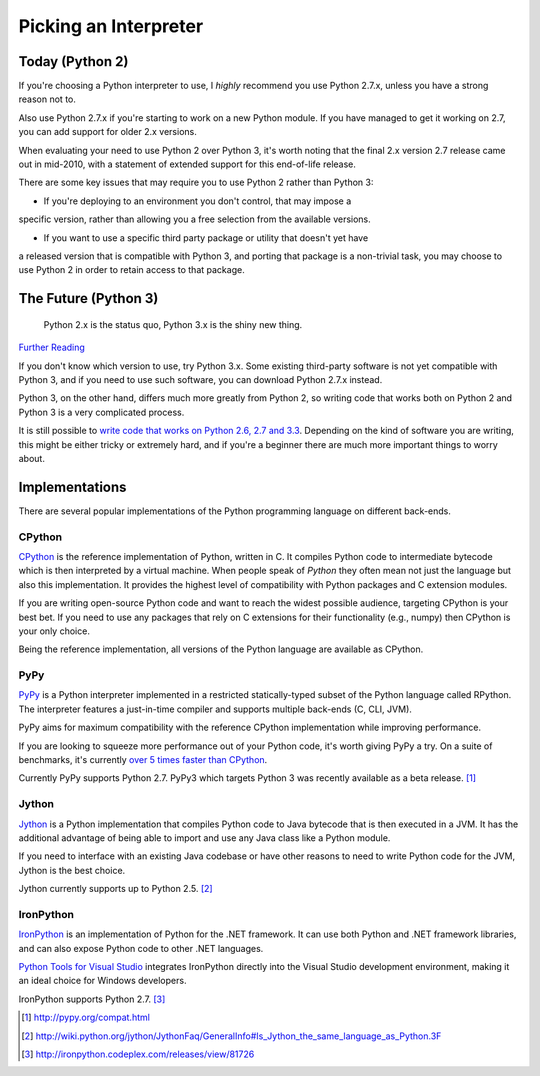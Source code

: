 Picking an Interpreter
======================

.. _which-python:

Today (Python 2)
~~~~~~~~~~~~~~~~

If you're choosing a Python interpreter to use, I *highly* recommend you use
Python 2.7.x, unless you have a strong reason not to.

Also use Python 2.7.x if you're starting to work on a new Python module. If you
have managed to get it working on 2.7, you can add support for older 2.x
versions.

When evaluating your need to use Python 2 over Python 3, it's worth noting that the 
final 2.x version 2.7 release came out in mid-2010, with a statement of extended 
support for this end-of-life release. 

There are some key issues that may require you to use Python 2 rather than Python 3:

- If you're deploying to an environment you don't control, that may impose a 
specific version, rather than allowing you a free selection from the available versions. 

- If you want to use a specific third party package or utility that doesn't yet have 
a released version that is compatible with Python 3, and porting that package is a 
non-trivial task, you may choose to use Python 2 in order to retain access to that package.


The Future (Python 3)
~~~~~~~~~~~~~~~~~~~~~

    Python 2.x is the status quo, Python 3.x is the shiny new thing.

`Further Reading <http://wiki.python.org/moin/Python2orPython3>`_

If you don't know which version to use, try Python 3.x. Some existing third-party 
software is not yet compatible with Python 3, and if you need to use such software, 
you can download Python 2.7.x instead.

Python 3, on the other hand, differs much more greatly from Python 2, so
writing code that works both on Python 2 and Python 3 is a very complicated
process.

It is still possible to `write code that works on Python 2.6, 2.7 and 3.3
<http://lucumr.pocoo.org/2013/5/21/porting-to-python-3-redux/>`_. Depending on
the kind of software you are writing, this might be either tricky or extremely
hard, and if you're a beginner there are much more important things to worry
about.

Implementations
~~~~~~~~~~~~~~~

There are several popular implementations of the Python programming language on
different back-ends.

CPython
-------

`CPython <http://www.python.org>`_ is the reference implementation of Python,
written in C. It compiles Python code to intermediate bytecode which is then
interpreted by a virtual machine. When people speak of *Python* they often mean
not just the language but also this implementation. It provides the highest
level of compatibility with Python packages and C extension modules.

If you are writing open-source Python code and want to reach the widest possible
audience, targeting CPython is your best bet. If you need to use any packages
that rely on C extensions for their functionality (e.g., numpy) then CPython
is your only choice.

Being the reference implementation, all versions of the Python language are
available as CPython.

PyPy
----

`PyPy <http://pypy.org/>`_ is a Python interpreter implemented in a restricted
statically-typed subset of the Python language called RPython. The interpreter
features a just-in-time compiler and supports multiple back-ends (C, CLI, JVM).

PyPy aims for maximum compatibility with the reference CPython implementation
while improving performance.

If you are looking to squeeze more performance out of your Python code, it's
worth giving PyPy a try. On a suite of benchmarks, it's currently `over 5 times
faster than CPython <http://speed.pypy.org/>`_.

Currently PyPy supports Python 2.7. PyPy3 which targets Python 3 was recently
available as a beta release. [#pypy_ver]_

Jython
------

`Jython <http://www.jython.org/>`_ is a Python implementation that compiles
Python code to Java bytecode that is then executed in a JVM. It has the additional
advantage of being able to import and use any Java class like a Python
module.

If you need to interface with an existing Java codebase or have other reasons to
need to write Python code for the JVM, Jython is the best choice.

Jython currently supports up to Python 2.5. [#jython_ver]_

IronPython
----------

`IronPython <http://ironpython.net/>`_  is an implementation of Python for the .NET
framework. It can use both Python and .NET framework libraries, and can also
expose Python code to other .NET languages.

`Python Tools for Visual Studio <http://ironpython.net/tools/>`_ integrates
IronPython directly into the Visual Studio development environment, making it
an ideal choice for Windows developers.

IronPython supports Python 2.7. [#iron_ver]_

.. [#pypy_ver] http://pypy.org/compat.html

.. [#jython_ver] http://wiki.python.org/jython/JythonFaq/GeneralInfo#Is_Jython_the_same_language_as_Python.3F

.. [#iron_ver] http://ironpython.codeplex.com/releases/view/81726
